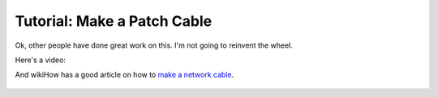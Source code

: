 Tutorial: Make a Patch Cable
============================

Ok, other people have done great work on this. I'm not going to reinvent
the wheel.

Here's a video:

.. raw:: html

    <iframe width="560" height="315" src="https://www.youtube.com/embed/lullzS740wI" frameborder="0" allowfullscreen></iframe><p>


And wikiHow has a good article on how to `make a network cable`_.


 .. _make a network cable: http://www.wikihow.com/Make-a-Network-Cable
